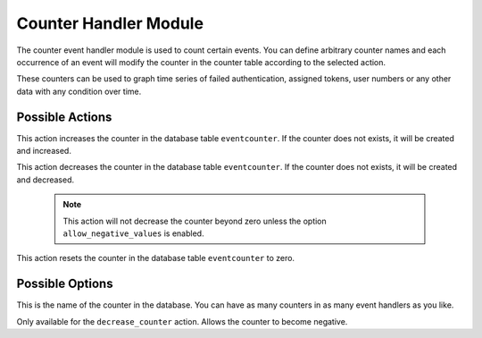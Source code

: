 .. _counterhandler:

Counter Handler Module
----------------------

.. index:: Counter Handler, Handler Modules

The counter event handler module is used to count certain events.
You can define arbitrary counter names and each occurrence of an event will
modify the counter in the counter table according to the selected action.

These counters can be used to graph time series of failed authentication, assigned tokens,
user numbers or any other data with any condition over time.

Possible Actions
~~~~~~~~~~~~~~~~

.. describe:: increase_counter

This action increases the counter in the database table ``eventcounter``.
If the counter does not exists, it will be created and increased.

.. describe:: decrease_counter

This action decreases the counter in the database table ``eventcounter``.
If the counter does not exists, it will be created and decreased.

  .. note::  This action will not decrease the counter beyond zero unless the option ``allow_negative_values`` is enabled.

.. describe:: reset_counter

This action resets the counter in the database table ``eventcounter`` to zero.


Possible Options
~~~~~~~~~~~~~~~~

.. describe:: counter_name

This is the name of the counter in the database.
You can have as many counters in as many event handlers as you like.

.. describe:: allow_negative_values

Only available for the ``decrease_counter`` action. Allows the counter to become negative.
